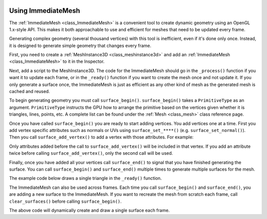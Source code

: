  .. _doc_immediatemesh:

Using ImmediateMesh
===================

The :ref:`ImmediateMesh <class_ImmediateMesh>` is a convenient tool to create
dynamic geometry using an OpenGL 1.x-style API. This makes it both approachable
to use and efficient for meshes that need to be updated every frame.

Generating complex geometry (several thousand vertices) with this tool is inefficient, even if it's
done only once. Instead, it is designed to generate simple geometry that changes every frame.

First, you need to create a :ref:`MeshInstance3D <class_meshinstance3d>` and add
an :ref:`ImmediateMesh <class_ImmediateMesh>` to it in the Inspector.

Next, add a script to the MeshInstance3D. The code for the ImmediateMesh should
go in the ``_process()`` function if you want it to update each frame, or in the
``_ready()`` function if you want to create the mesh once and not update it. If
you only generate a surface once, the ImmediateMesh is just as efficient as any
other kind of mesh as the generated mesh is cached and reused.

To begin generating geometry you must call ``surface_begin()``.
``surface_begin()`` takes a ``PrimitiveType`` as an argument. ``PrimitiveType``
instructs the GPU how to arrange the primitive based on the vertices given
whether it is triangles, lines, points, etc. A complete list can be found under
the :ref:`Mesh <class_mesh>` class reference page.

Once you have called ``surface_begin()`` you are ready to start adding vertices.
You add vertices one at a time. First you add vertex specific attributes such as
normals or UVs using ``surface_set_****()`` (e.g. ``surface_set_normal()``).
Then you call ``surface_add_vertex()`` to add a vertex with those attributes.
For example:

.. tabs::
  .. code-tab:: gdscript GDScript

    # Add a vertex with normal and uv.
    surface_set_normal(Vector3(0, 1, 0))
    surface_set_uv(Vector2(1, 1))
    surface_add_vertex(Vector3(0, 0, 1))

Only attributes added before the call to ``surface_add_vertex()`` will be
included in that vertex. If you add an attribute twice before calling
``surface_add_vertex()``, only the second call will be used.

Finally, once you have added all your vertices call ``surface_end()`` to signal
that you have finished generating the surface. You can call ``surface_begin()``
and ``surface_end()`` multiple times to generate multiple surfaces for the mesh.

The example code below draws a single triangle in the ``_ready()`` function.

.. tabs::
  .. code-tab:: gdscript GDScript

    extends MeshInstance3D

    func _ready():
        # Begin draw.
        mesh.surface_begin(Mesh.PRIMITIVE_TRIANGLES)

        # Prepare attributes for add_vertex.
        mesh.surface_set_normal(Vector3(0, 0, 1))
        mesh.surface_set_uv(Vector2(0, 0))
        # Call last for each vertex, adds the above attributes.
        mesh.surface_add_vertex(Vector3(-1, -1, 0))

        mesh.surface_set_normal(Vector3(0, 0, 1))
        mesh.surface_set_uv(Vector2(0, 1))
        mesh.surface_add_vertex(Vector3(-1, 1, 0))

        mesh.surface_set_normal(Vector3(0, 0, 1))
        mesh.surface_set_uv(Vector2(1, 1))
        mesh.surface_add_vertex(Vector3(1, 1, 0))

        # End drawing.
        mesh.surface_end()

The ImmediateMesh can also be used across frames. Each time you call
``surface_begin()`` and ``surface_end()``, you are adding a new surface to the
ImmediateMesh. If you want to recreate the mesh from scratch each frame, call
``clear_surfaces()`` before calling ``surface_begin()``.

.. tabs::
  .. code-tab:: gdscript GDScript

    extends MeshInstance3D

    func _process(delta):

        # Clean up before drawing.
        mesh.clear_surfaces()

        # Begin draw.
        mesh.surface_begin(Mesh.PRIMITIVE_TRIANGLES)

        # Draw mesh.

        # End drawing.
        mesh.surface_end()

The above code will dynamically create and draw a single surface each frame.
